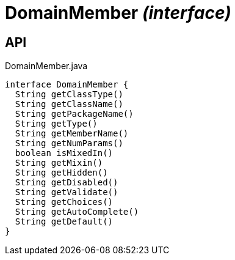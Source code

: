 = DomainMember _(interface)_
:Notice: Licensed to the Apache Software Foundation (ASF) under one or more contributor license agreements. See the NOTICE file distributed with this work for additional information regarding copyright ownership. The ASF licenses this file to you under the Apache License, Version 2.0 (the "License"); you may not use this file except in compliance with the License. You may obtain a copy of the License at. http://www.apache.org/licenses/LICENSE-2.0 . Unless required by applicable law or agreed to in writing, software distributed under the License is distributed on an "AS IS" BASIS, WITHOUT WARRANTIES OR  CONDITIONS OF ANY KIND, either express or implied. See the License for the specific language governing permissions and limitations under the License.

== API

[source,java]
.DomainMember.java
----
interface DomainMember {
  String getClassType()
  String getClassName()
  String getPackageName()
  String getType()
  String getMemberName()
  String getNumParams()
  boolean isMixedIn()
  String getMixin()
  String getHidden()
  String getDisabled()
  String getValidate()
  String getChoices()
  String getAutoComplete()
  String getDefault()
}
----

